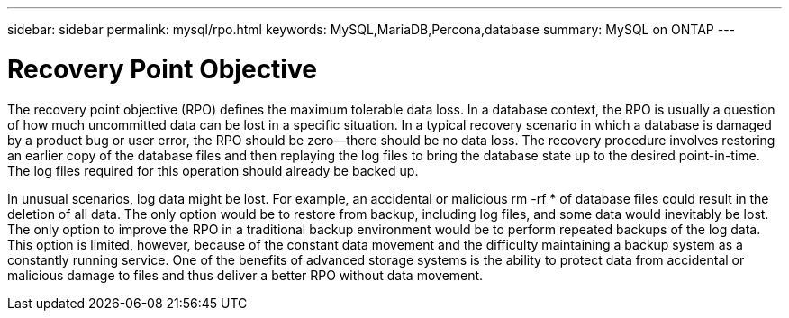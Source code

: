 ---
sidebar: sidebar
permalink: mysql/rpo.html
keywords: MySQL,MariaDB,Percona,database
summary: MySQL on ONTAP
---

= Recovery Point Objective

The recovery point objective (RPO) defines the maximum tolerable data loss. In a database context, the RPO is usually a question of how much uncommitted data can be lost in a specific situation. In a typical recovery scenario in which a database is damaged by a product bug or user error, the RPO should be zero—there should be no data loss. The recovery procedure involves restoring an earlier copy of the database files and then replaying the log files to bring the database state up to the desired point-in-time. The log files required for this operation should already be backed up.

In unusual scenarios, log data might be lost. For example, an accidental or malicious rm -rf * of database files could result in the deletion of all data. The only option would be to restore from backup, including log files, and some data would inevitably be lost. The only option to improve the RPO in a traditional backup environment would be to perform repeated backups of the log data. This option is limited, however, because of the constant data movement and the difficulty maintaining a backup system as a constantly running service. One of the benefits of advanced storage systems is the ability to protect data from accidental or malicious damage to files and thus deliver a better RPO without data movement. 
